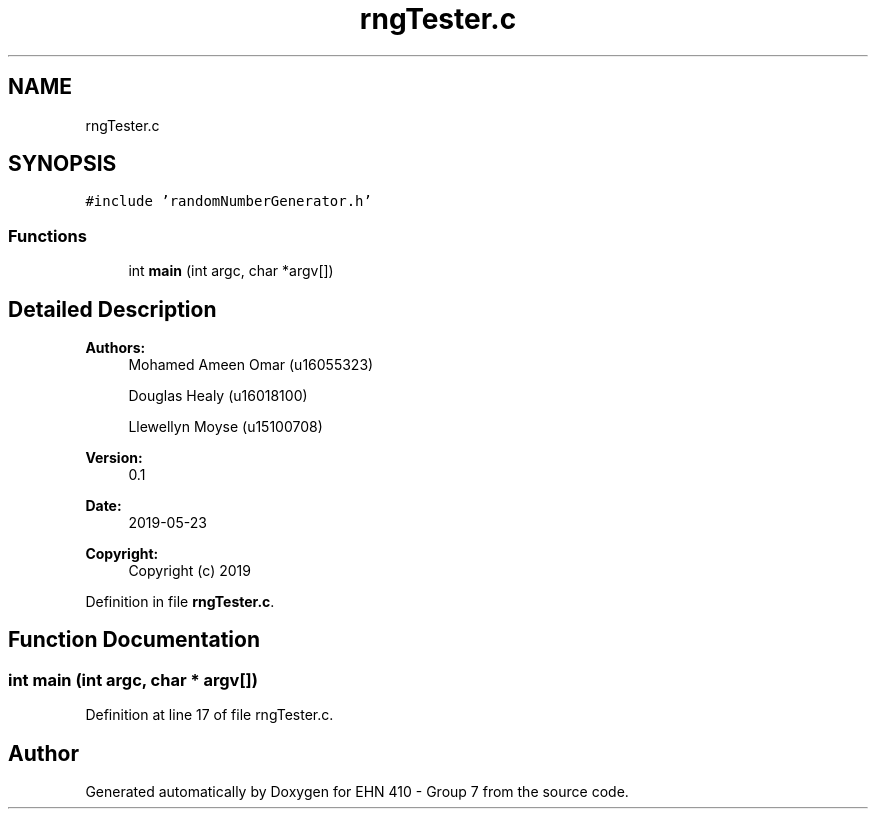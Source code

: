 .TH "rngTester.c" 3 "Thu May 23 2019" "Version 0.1" "EHN 410 - Group 7" \" -*- nroff -*-
.ad l
.nh
.SH NAME
rngTester.c
.SH SYNOPSIS
.br
.PP
\fC#include 'randomNumberGenerator\&.h'\fP
.br

.SS "Functions"

.in +1c
.ti -1c
.RI "int \fBmain\fP (int argc, char *argv[])"
.br
.in -1c
.SH "Detailed Description"
.PP 

.PP
\fBAuthors:\fP
.RS 4
Mohamed Ameen Omar (u16055323) 
.PP
Douglas Healy (u16018100) 
.PP
Llewellyn Moyse (u15100708) 
.RE
.PP
\fBVersion:\fP
.RS 4
0\&.1 
.RE
.PP
\fBDate:\fP
.RS 4
2019-05-23
.RE
.PP
\fBCopyright:\fP
.RS 4
Copyright (c) 2019 
.RE
.PP

.PP
Definition in file \fBrngTester\&.c\fP\&.
.SH "Function Documentation"
.PP 
.SS "int main (int argc, char * argv[])"

.PP
Definition at line 17 of file rngTester\&.c\&.
.SH "Author"
.PP 
Generated automatically by Doxygen for EHN 410 - Group 7 from the source code\&.
